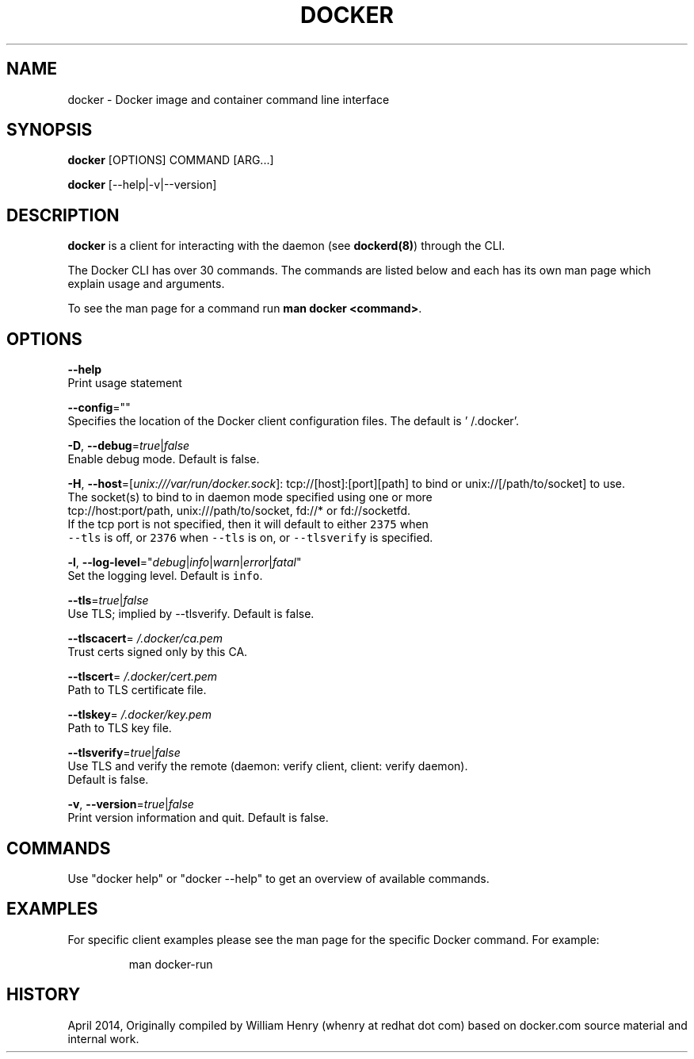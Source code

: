 .TH "DOCKER" "1" " Docker User Manuals" "William Henry" "APRIL 2014" 
.nh
.ad l


.SH NAME
.PP
docker \- Docker image and container command line interface


.SH SYNOPSIS
.PP
\fBdocker\fP [OPTIONS] COMMAND [ARG...]

.PP
\fBdocker\fP [\-\-help|\-v|\-\-version]


.SH DESCRIPTION
.PP
\fBdocker\fP is a client for interacting with the daemon (see \fBdockerd(8)\fP) through the CLI.

.PP
The Docker CLI has over 30 commands. The commands are listed below and each has
its own man page which explain usage and arguments.

.PP
To see the man page for a command run \fBman docker <command>\fP\&.


.SH OPTIONS
.PP
\fB\-\-help\fP
  Print usage statement

.PP
\fB\-\-config\fP=""
  Specifies the location of the Docker client configuration files. The default is '\~/.docker'.

.PP
\fB\-D\fP, \fB\-\-debug\fP=\fItrue\fP|\fIfalse\fP
  Enable debug mode. Default is false.

.PP
\fB\-H\fP, \fB\-\-host\fP=[\fIunix:///var/run/docker.sock\fP]: tcp://[host]:[port][path] to bind or
unix://[/path/to/socket] to use.
  The socket(s) to bind to in daemon mode specified using one or more
  tcp://host:port/path, unix:///path/to/socket, fd://* or fd://socketfd.
  If the tcp port is not specified, then it will default to either \fB\fC2375\fR when
  \fB\fC\-\-tls\fR is off, or \fB\fC2376\fR when \fB\fC\-\-tls\fR is on, or \fB\fC\-\-tlsverify\fR is specified.

.PP
\fB\-l\fP, \fB\-\-log\-level\fP="\fIdebug\fP|\fIinfo\fP|\fIwarn\fP|\fIerror\fP|\fIfatal\fP"
  Set the logging level. Default is \fB\fCinfo\fR\&.

.PP
\fB\-\-tls\fP=\fItrue\fP|\fIfalse\fP
  Use TLS; implied by \-\-tlsverify. Default is false.

.PP
\fB\-\-tlscacert\fP=\fI\~/.docker/ca.pem\fP
  Trust certs signed only by this CA.

.PP
\fB\-\-tlscert\fP=\fI\~/.docker/cert.pem\fP
  Path to TLS certificate file.

.PP
\fB\-\-tlskey\fP=\fI\~/.docker/key.pem\fP
  Path to TLS key file.

.PP
\fB\-\-tlsverify\fP=\fItrue\fP|\fIfalse\fP
  Use TLS and verify the remote (daemon: verify client, client: verify daemon).
  Default is false.

.PP
\fB\-v\fP, \fB\-\-version\fP=\fItrue\fP|\fIfalse\fP
  Print version information and quit. Default is false.


.SH COMMANDS
.PP
Use "docker help" or "docker \-\-help" to get an overview of available commands.


.SH EXAMPLES
.PP
For specific client examples please see the man page for the specific Docker
command. For example:

.PP
.RS

.nf
man docker\-run

.fi
.RE


.SH HISTORY
.PP
April 2014, Originally compiled by William Henry (whenry at redhat dot com) based on docker.com source material and internal work.
